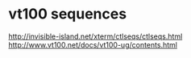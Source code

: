 * vt100 sequences
http://invisible-island.net/xterm/ctlseqs/ctlseqs.html
http://www.vt100.net/docs/vt100-ug/contents.html
